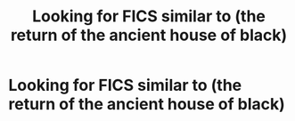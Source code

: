 #+TITLE: Looking for FICS similar to (the return of the ancient house of black)

* Looking for FICS similar to (the return of the ancient house of black)
:PROPERTIES:
:Score: 2
:DateUnix: 1560154004.0
:DateShort: 2019-Jun-10
:FlairText: Request
:END:
